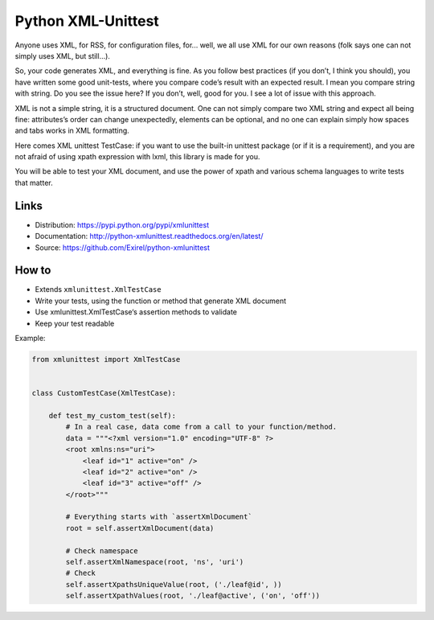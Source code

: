 ===================
Python XML-Unittest
===================

.. image:: https://travis-ci.org/PonteIneptique/python-xmlunittest.svg?branch=master
    :target: https://travis-ci.org/PonteIneptique/python-xmlunittest
.. image:: https://coveralls.io/repos/github/PonteIneptique/python-xmlunittest/badge.svg?branch=master
    :target: https://coveralls.io/github/PonteIneptique/python-xmlunittest?branch=master
.. image:: https://gemnasium.com/PonteIneptique/python-xmlunittest.svg
    :target:https://gemnasium.com/PonteIneptique/python-xmlunittest
.. image:: https://badge.fury.io/py/xmlunittest.svg
    :target: http://badge.fury.io/py/xmlunittest
    
Anyone uses XML, for RSS, for configuration files, for... well, we all use XML
for our own reasons (folk says one can not simply uses XML, but still...).

So, your code generates XML, and everything is fine. As you follow best
practices (if you don’t, I think you should), you have written some good
unit-tests, where you compare code’s result with an expected result. I mean you
compare string with string. Do you see the issue here? If you don’t, well,
good for you. I see a lot of issue with this approach.

XML is not a simple string, it is a structured document. One can not simply
compare two XML string and expect all being fine: attributes’s order can change
unexpectedly, elements can be optional, and no one can explain simply how
spaces and tabs works in XML formatting.

Here comes XML unittest TestCase: if you want to use the built-in unittest
package (or if it is a requirement), and you are not afraid of using xpath
expression with lxml, this library is made for you.

You will be able to test your XML document, and use the power of xpath and
various schema languages to write tests that matter.


Links
=====

- Distribution: https://pypi.python.org/pypi/xmlunittest
- Documentation: http://python-xmlunittest.readthedocs.org/en/latest/
- Source: https://github.com/Exirel/python-xmlunittest


How to
======

- Extends ``xmlunittest.XmlTestCase``
- Write your tests, using the function or method that generate XML document
- Use xmlunittest.XmlTestCase‘s assertion methods to validate
- Keep your test readable

Example:

.. code-block:: python

    from xmlunittest import XmlTestCase


    class CustomTestCase(XmlTestCase):

        def test_my_custom_test(self):
            # In a real case, data come from a call to your function/method.
            data = """<?xml version="1.0" encoding="UTF-8" ?>
            <root xmlns:ns="uri">
                <leaf id="1" active="on" />
                <leaf id="2" active="on" />
                <leaf id="3" active="off" />
            </root>"""

            # Everything starts with `assertXmlDocument`
            root = self.assertXmlDocument(data)

            # Check namespace
            self.assertXmlNamespace(root, 'ns', 'uri')
            # Check
            self.assertXpathsUniqueValue(root, ('./leaf@id', ))
            self.assertXpathValues(root, './leaf@active', ('on', 'off'))
